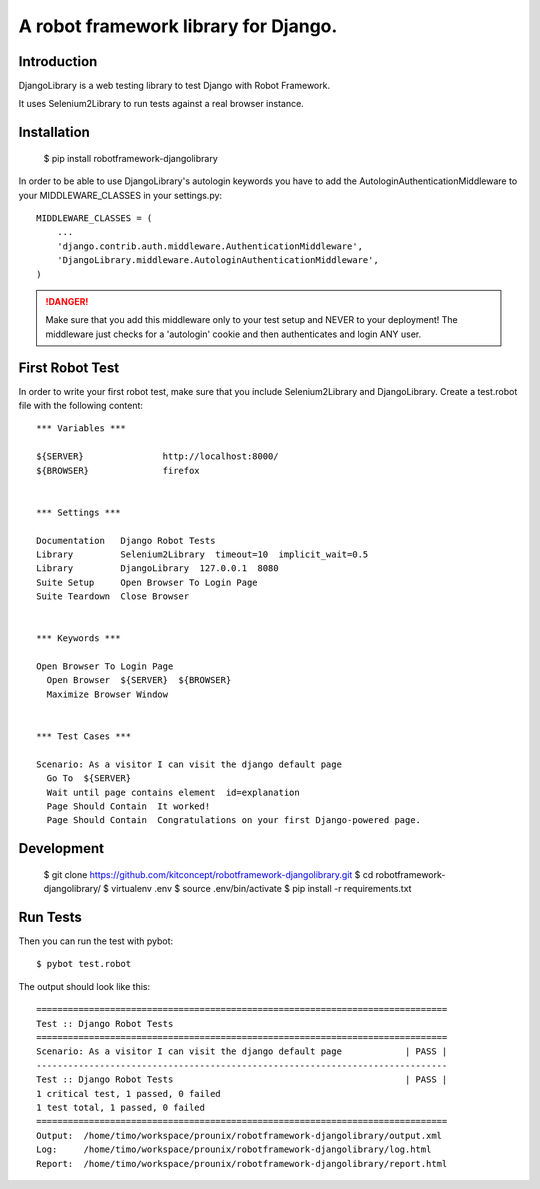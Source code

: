 ==============================================================================
A robot framework library for Django.
==============================================================================

.. image:: https://travis-ci.org/kitconcept/robotframework-djangolibrary.png?branch=master   :target: https://travis-ci.org/tisto/robotframework-djangolibrary


Introduction
------------

DjangoLibrary is a web testing library to test Django with Robot Framework.

It uses Selenium2Library to run tests against a real browser instance.


Installation
------------

  $ pip install robotframework-djangolibrary

In order to be able to use DjangoLibrary's autologin keywords you have to add
the AutologinAuthenticationMiddleware to your MIDDLEWARE_CLASSES in your
settings.py::

  MIDDLEWARE_CLASSES = (
      ...
      'django.contrib.auth.middleware.AuthenticationMiddleware',
      'DjangoLibrary.middleware.AutologinAuthenticationMiddleware',
  )

.. DANGER::
   Make sure that you add this middleware only to your test setup and
   NEVER to your deployment! The middleware just checks for a 'autologin'
   cookie and then authenticates and login ANY user.


First Robot Test
----------------

In order to write your first robot test, make sure that you include Selenium2Library and DjangoLibrary. Create a test.robot file with the
following content::

  *** Variables ***

  ${SERVER}               http://localhost:8000/
  ${BROWSER}              firefox


  *** Settings ***

  Documentation   Django Robot Tests
  Library         Selenium2Library  timeout=10  implicit_wait=0.5
  Library         DjangoLibrary  127.0.0.1  8080
  Suite Setup     Open Browser To Login Page
  Suite Teardown  Close Browser


  *** Keywords ***

  Open Browser To Login Page
    Open Browser  ${SERVER}  ${BROWSER}
    Maximize Browser Window


  *** Test Cases ***

  Scenario: As a visitor I can visit the django default page
    Go To  ${SERVER}
    Wait until page contains element  id=explanation
    Page Should Contain  It worked!
    Page Should Contain  Congratulations on your first Django-powered page.


Development
-----------

  $ git clone https://github.com/kitconcept/robotframework-djangolibrary.git
  $ cd robotframework-djangolibrary/
  $ virtualenv .env
  $ source .env/bin/activate
  $ pip install -r requirements.txt


Run Tests
---------

Then you can run the test with pybot::

  $ pybot test.robot

The output should look like this::

  ==============================================================================
  Test :: Django Robot Tests
  ==============================================================================
  Scenario: As a visitor I can visit the django default page            | PASS |
  ------------------------------------------------------------------------------
  Test :: Django Robot Tests                                            | PASS |
  1 critical test, 1 passed, 0 failed
  1 test total, 1 passed, 0 failed
  ==============================================================================
  Output:  /home/timo/workspace/prounix/robotframework-djangolibrary/output.xml
  Log:     /home/timo/workspace/prounix/robotframework-djangolibrary/log.html
  Report:  /home/timo/workspace/prounix/robotframework-djangolibrary/report.html
